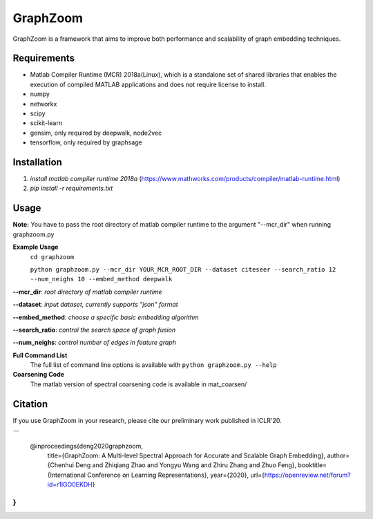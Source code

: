 ===============================
GraphZoom
===============================

GraphZoom is a framework that aims to improve both performance and scalability of graph embedding techniques.

Requirements
------------
* Matlab Compiler Runtime (MCR) 2018a(Linux), which is a standalone set of shared libraries that enables the execution of compiled MATLAB applications and does not require license to install.
* numpy
* networkx
* scipy
* scikit-learn
* gensim, only required by deepwalk, node2vec
* tensorflow, only required by graphsage

Installation
------------
1. `install matlab compiler runtime 2018a` (https://www.mathworks.com/products/compiler/matlab-runtime.html)
2. `pip install -r requirements.txt`

Usage
-----

**Note:** You have to pass the root directory of matlab compiler runtime to the argument "--mcr_dir" when running graphzoom.py

**Example Usage**
    ``cd graphzoom``

    ``python graphzoom.py --mcr_dir YOUR_MCR_ROOT_DIR --dataset citeseer --search_ratio 12 --num_neighs 10 --embed_method deepwalk``

**--mcr_dir**:  *root directory of matlab compiler runtime*

**--dataset**: *input dataset, currently supports "json" format*

**--embed_method**: *choose a specific basic embedding algorithm*

**--search_ratio**: *control the search space of graph fusion*

**--num_neighs**: *control number of edges in feature graph*


**Full Command List**
    The full list of command line options is available with ``python graphzoom.py --help``

**Coarsening Code**
    The matlab version of spectral coarsening code is available in mat_coarsen/


Citation
------------
If you use GraphZoom in your research, please cite our preliminary work
published in ICLR'20.

```
    @inproceedings{deng2020graphzoom,
      title={GraphZoom: A Multi-level Spectral Approach for Accurate and Scalable Graph Embedding},
      author={Chenhui Deng and Zhiqiang Zhao and Yongyu Wang and Zhiru Zhang and Zhuo Feng},
      booktitle={International Conference on Learning Representations},
      year={2020},
      url={https://openreview.net/forum?id=r1lGO0EKDH}
}
```

